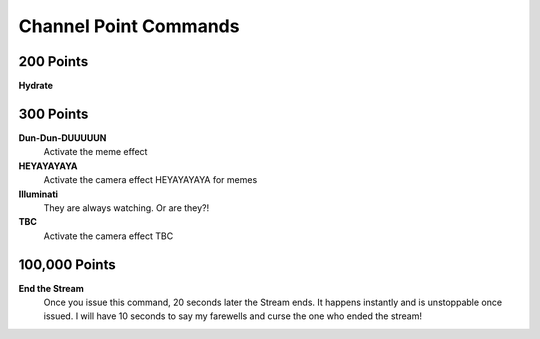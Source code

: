 Channel Point Commands
=======================

200 Points
----------

**Hydrate**

300 Points
----------

**Dun-Dun-DUUUUUN**
  Activate the meme effect

**HEYAYAYAYA**
  Activate the camera effect HEYAYAYAYA for memes

**Illuminati**
  They are always watching. Or are they?!

**TBC**
  Activate the camera effect TBC

100,000 Points
--------------

**End the Stream**
  Once you issue this command, 20 seconds later the Stream ends. It happens instantly and is unstoppable once issued. I will have 10 seconds to say my farewells and curse the one who ended the stream!